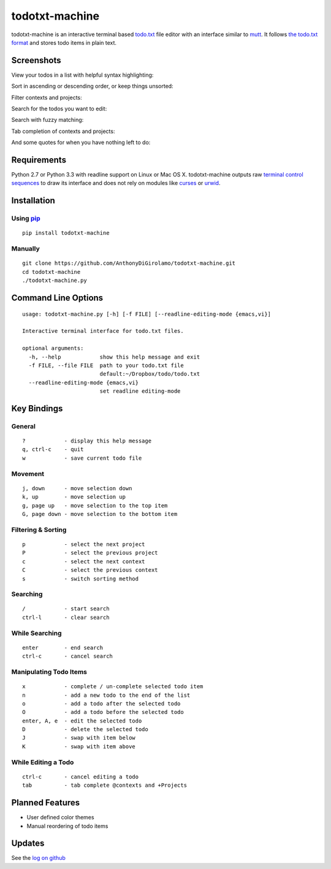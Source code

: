 todotxt-machine
===============

todotxt-machine is an interactive terminal based
`todo.txt <http://todotxt.com/>`__ file editor with an interface similar
to `mutt <http://www.mutt.org/>`__. It follows `the todo.txt
format <https://github.com/ginatrapani/todo.txt-cli/wiki/The-Todo.txt-Format>`__
and stores todo items in plain text.

Screenshots
-----------

View your todos in a list with helpful syntax highlighting:

.. image:: https://raw.github.com/AnthonyDiGirolamo/todotxt-machine/master/screenshots/screenshot1.png
   :target: https://raw.github.com/AnthonyDiGirolamo/todotxt-machine/master/screenshots/screenshot1.png

Sort in ascending or descending order, or keep things unsorted:

.. image:: https://raw.github.com/AnthonyDiGirolamo/todotxt-machine/master/screenshots/screenshot3.png
   :target: https://raw.github.com/AnthonyDiGirolamo/todotxt-machine/master/screenshots/screenshot3.png

Filter contexts and projects:

.. image:: https://raw.github.com/AnthonyDiGirolamo/todotxt-machine/master/screenshots/screenshot2.png
   :target: https://raw.github.com/AnthonyDiGirolamo/todotxt-machine/master/screenshots/screenshot2.png

Search for the todos you want to edit:

.. image:: https://raw.github.com/AnthonyDiGirolamo/todotxt-machine/master/screenshots/screenshot4.png
   :target: https://raw.github.com/AnthonyDiGirolamo/todotxt-machine/master/screenshots/screenshot4.png

Search with fuzzy matching:

.. image:: https://raw.github.com/AnthonyDiGirolamo/todotxt-machine/master/screenshots/screenshot5.png
   :target: https://raw.github.com/AnthonyDiGirolamo/todotxt-machine/master/screenshots/screenshot5.png

Tab completion of contexts and projects:

.. image:: https://raw.github.com/AnthonyDiGirolamo/todotxt-machine/master/screenshots/screenshot6.png
   :target: https://raw.github.com/AnthonyDiGirolamo/todotxt-machine/master/screenshots/screenshot6.png

And some quotes for when you have nothing left to do:

.. image:: https://raw.github.com/AnthonyDiGirolamo/todotxt-machine/master/screenshots/screenshot_quote1.png
   :target: https://raw.github.com/AnthonyDiGirolamo/todotxt-machine/master/screenshots/screenshot_quote1.png

.. image:: https://raw.github.com/AnthonyDiGirolamo/todotxt-machine/master/screenshots/screenshot_quote2.png
   :target: https://raw.github.com/AnthonyDiGirolamo/todotxt-machine/master/screenshots/screenshot_quote2.png

Requirements
------------

Python 2.7 or Python 3.3 with readline support on Linux or Mac OS X.
todotxt-machine outputs raw `terminal control
sequences <http://invisible-island.net/xterm/ctlseqs/ctlseqs.html>`__ to
draw its interface and does not rely on modules like
`curses <http://docs.python.org/3.3/library/curses.html>`__ or
`urwid <http://excess.org/urwid/>`__.

Installation
------------

Using `pip <https://pypi.python.org/pypi/pip>`__
~~~~~~~~~~~~~~~~~~~~~~~~~~~~~~~~~~~~~~~~~~~~~~~~

::

    pip install todotxt-machine

Manually
~~~~~~~~

::

    git clone https://github.com/AnthonyDiGirolamo/todotxt-machine.git
    cd todotxt-machine
    ./todotxt-machine.py


Command Line Options
--------------------

::

    usage: todotxt-machine.py [-h] [-f FILE] [--readline-editing-mode {emacs,vi}]

    Interactive terminal interface for todo.txt files.

    optional arguments:
      -h, --help            show this help message and exit
      -f FILE, --file FILE  path to your todo.txt file
                            default:~/Dropbox/todo/todo.txt
      --readline-editing-mode {emacs,vi}
                            set readline editing-mode

Key Bindings
------------

General
~~~~~~~

::

    ?            - display this help message
    q, ctrl-c    - quit
    w            - save current todo file

Movement
~~~~~~~~

::

    j, down      - move selection down
    k, up        - move selection up
    g, page up   - move selection to the top item
    G, page down - move selection to the bottom item

Filtering & Sorting
~~~~~~~~~~~~~~~~~~~

::

    p            - select the next project
    P            - select the previous project
    c            - select the next context
    C            - select the previous context
    s            - switch sorting method

Searching
~~~~~~~~~

::

    /            - start search
    ctrl-l       - clear search

While Searching
~~~~~~~~~~~~~~~

::

    enter        - end search
    ctrl-c       - cancel search

Manipulating Todo Items
~~~~~~~~~~~~~~~~~~~~~~~

::

    x            - complete / un-complete selected todo item
    n            - add a new todo to the end of the list
    o            - add a todo after the selected todo
    O            - add a todo before the selected todo
    enter, A, e  - edit the selected todo
    D            - delete the selected todo
    J            - swap with item below
    K            - swap with item above

While Editing a Todo
~~~~~~~~~~~~~~~~~~~~

::

    ctrl-c       - cancel editing a todo
    tab          - tab complete @contexts and +Projects

Planned Features
----------------

-  User defined color themes
-  Manual reordering of todo items

Updates
-------

See the `log on github <https://github.com/AnthonyDiGirolamo/todotxt-machine/commits/master>`__

